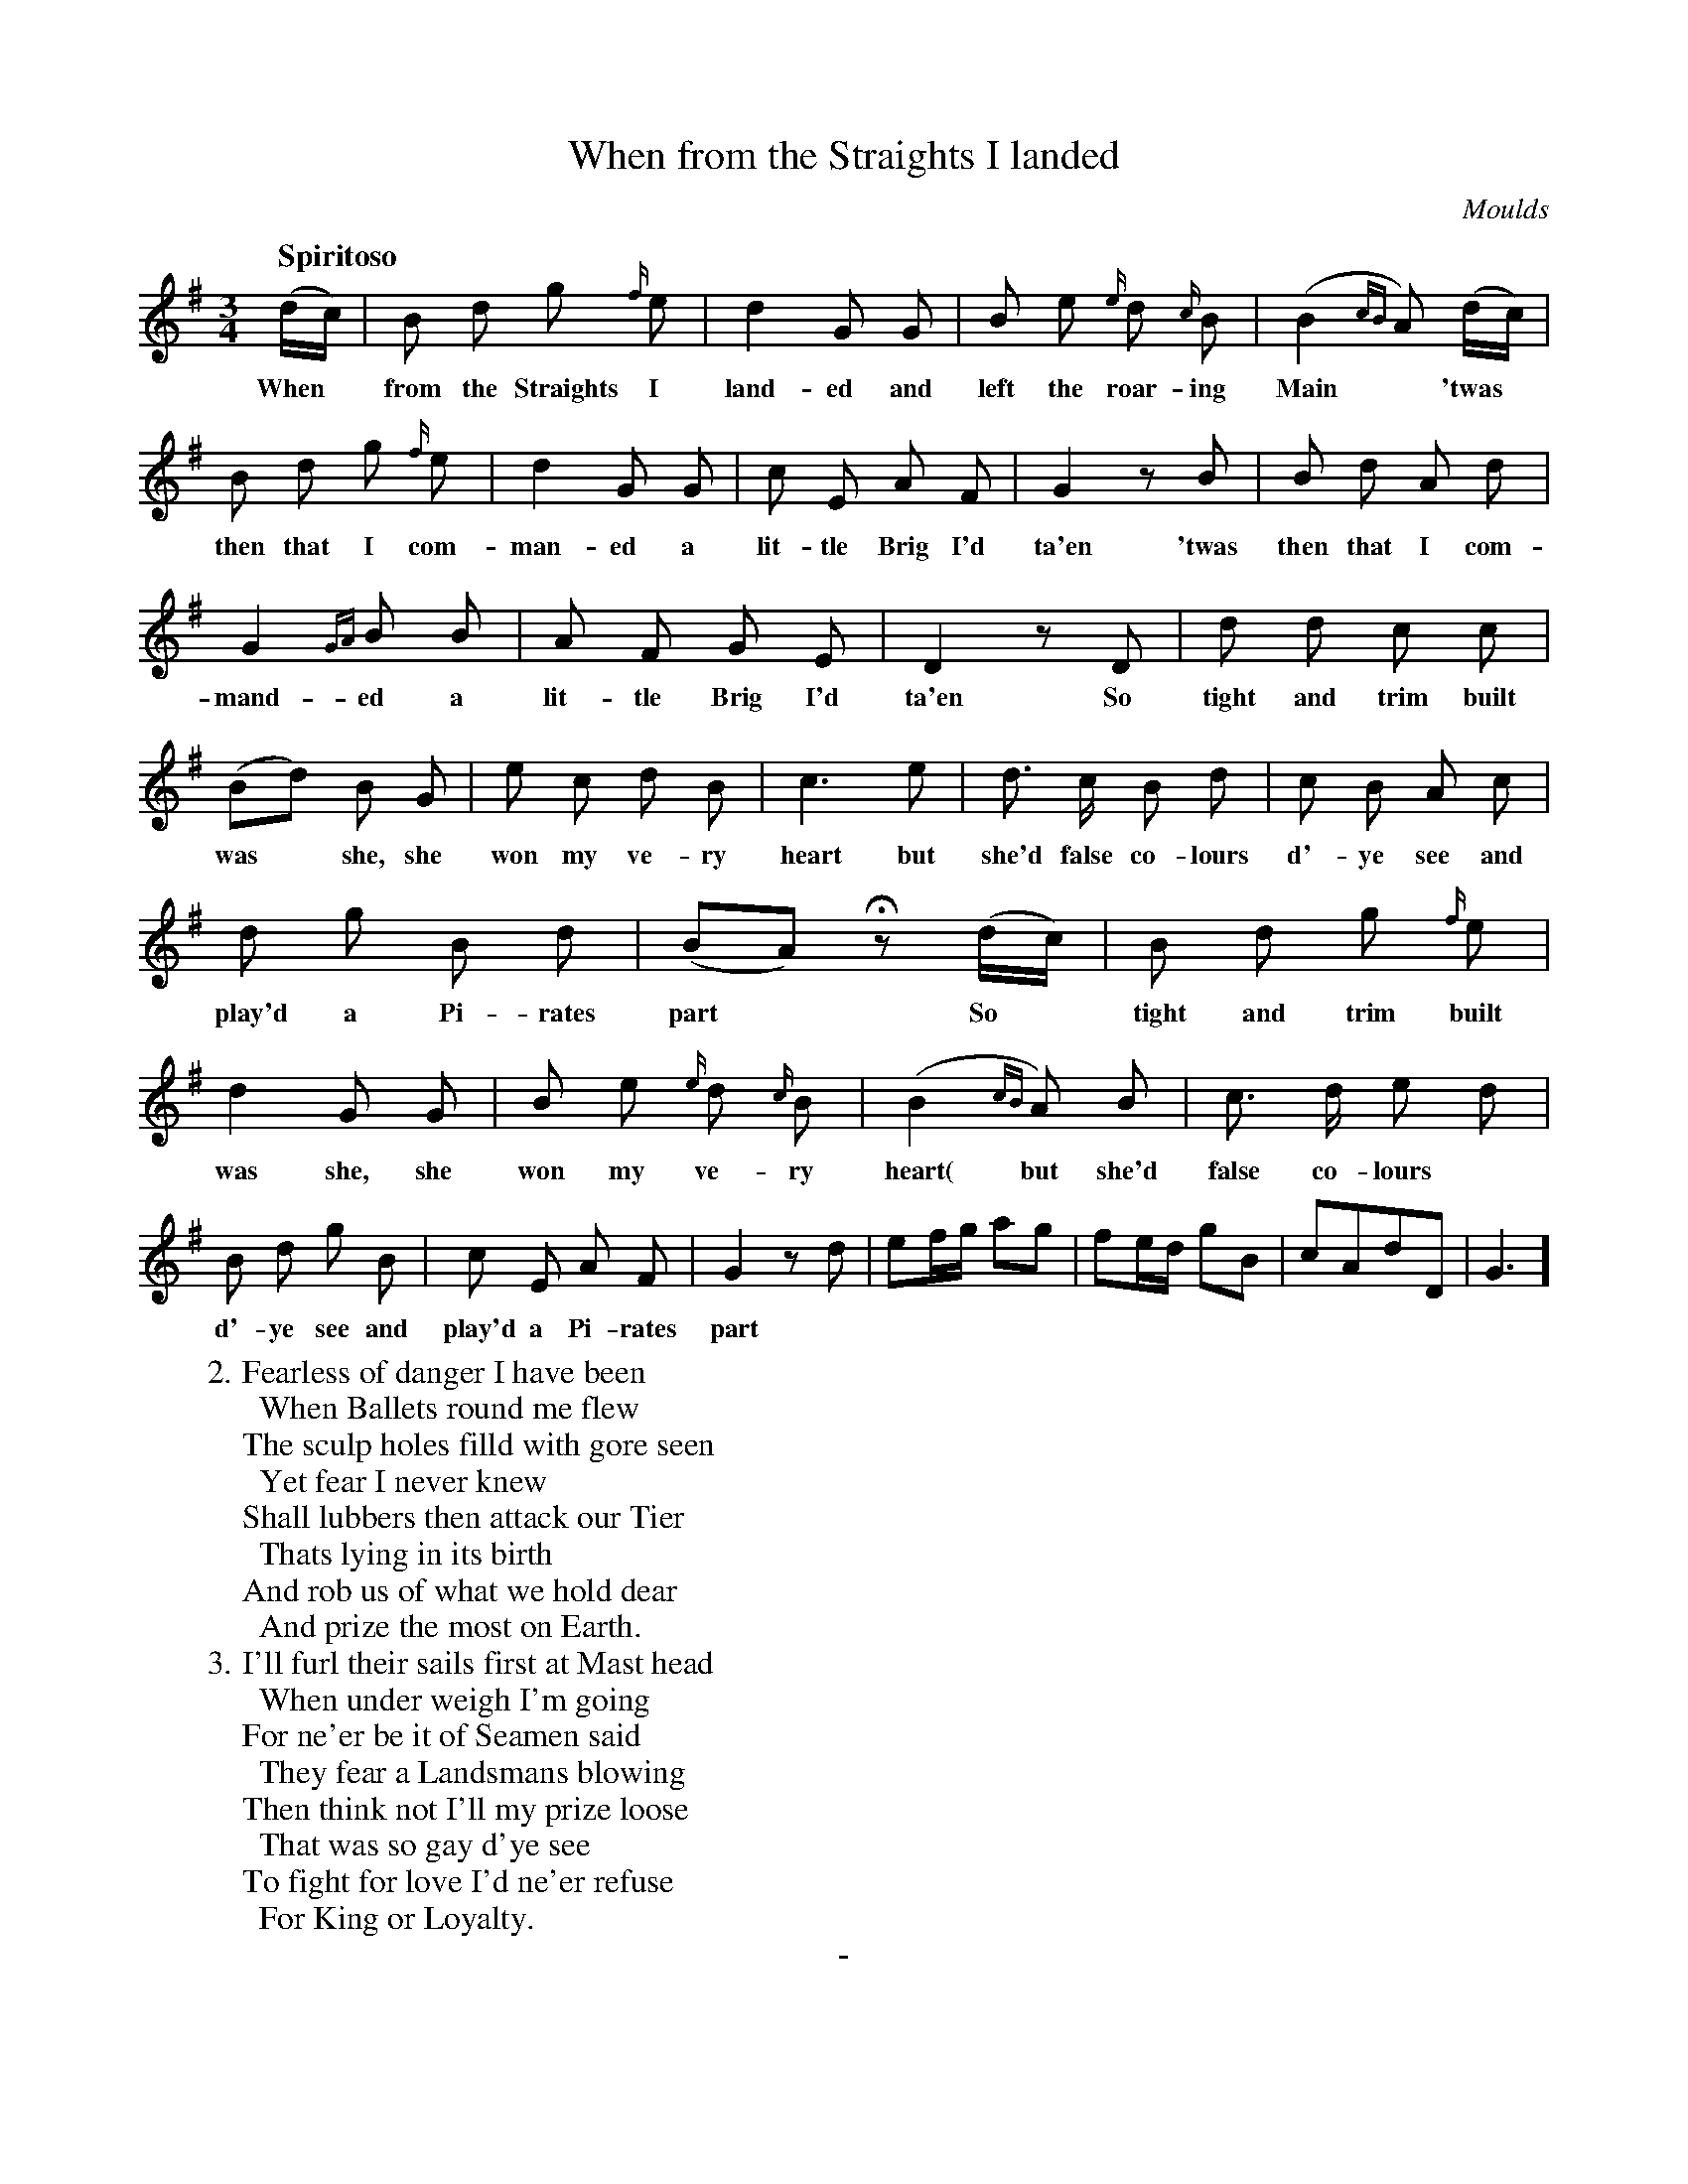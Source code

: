 X: 11001
T: When from the Straights I landed
C: Moulds
Q: "Spiritoso"
B: "Man of Feeling", Gaetano Brandi, ed. v.1 p.100-101
F: http://archive.org/details/manoffeelingorge00rugg
Z: 2012 John Chambers <jc:trillian.mit.edu>
M: 3/4
L: 1/8
K: G
%%graceslurs 0
%%continueall
(d/c/) | B d g {f/}e | d2 G G | B e {e/}d {c/}B |
w: When* from the Straights I land-ed and left the roar-ing
(B2 {cB}A) (d/c/) | B d g {f/}e | d2 G G | c E A F |
w: Main* 'twas* then that  I com-man-ed a lit-tle Brig I'd
G2 zB | B d A d | G2 {GA}B B | A F G E |
w: ta'en 'twas then that I com-mand-ed a lit-tle Brig I'd
D2 zD | d d c c | (Bd) B G | e c d B |
w: ta'en So tight and trim built was* she, she won my ve-ry
c3 e | d> c B d | c B A c | d g B d |
w: heart but she'd false co-lours d'-ye see and play'd a Pi-rates
(BA) Hz (d/c/) | B d g {f/}e | d2 G G |
w: part* So* tight and trim built was she, she
B e {e/}d {c/}B | (B2 {cB}A) B | c> d e d |
w: won my ve-ry heart( but she'd false co-lours
B d g B | c E A F | G2 zd |
w: d'-ye see and play'd a Pi-rates part
ef/g/ ag | fe/d/ gB | cAdD | G3 ]
%
W: 2. Fearless of danger I have been
W: \t When Ballets round me flew
W: The sculp holes filld with gore seen
W: \t Yet fear I never knew
W: Shall lubbers then attack our Tier
W: \t Thats lying in its birth
W: And rob us of what we hold dear
W: \t And prize the most on Earth.
W: 3. I'll furl their sails first at Mast head
W: \t When under weigh I'm going
W: For ne'er be it of Seamen said
W: \t They fear a Landsmans blowing
W: Then think not I'll my prize loose
W: \t That was so gay d'ye see
W: To fight for love I'd ne'er refuse
W: \t For King or Loyalty.
%
%%center -
